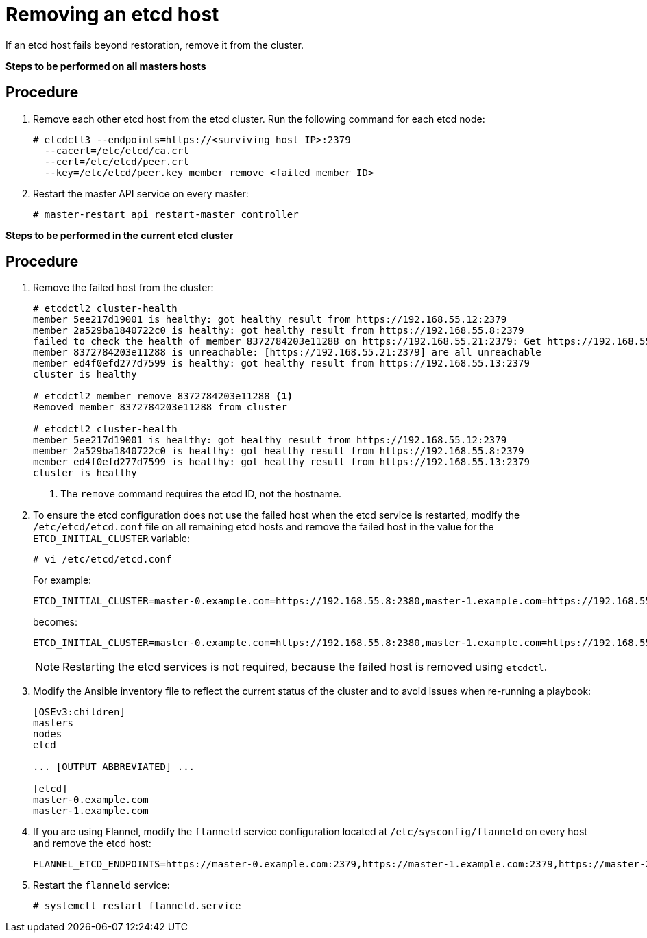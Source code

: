 ////
Removing an etcd host

Module included in the following assemblies:

* day_two_guide/host_level_tasks.adoc
* day_two_guide/assembly_replacing-etcd-host.adoc
* admin_guide/assembly_restore-etcd-quorum.adoc
////

[id='removing-etcd-host_{context}']
= Removing an etcd host

If an etcd host fails beyond restoration, remove it from the cluster.
ifeval::["{context}" == "restore-etcd-quorum"]
To recover from an etcd quorum loss, you must also remove all healthy etcd
nodes but one from your cluster.
endif::[]

ifeval::["{context}" == "day-two-host-level-tasks"]
[IMPORTANT]
====
Ensure the etcd cluster maintains quorum while removing the etcd host by
removing a single host at a time from a cluster.
====
endif::[]

*Steps to be performed on all masters hosts*

[discrete]
== Procedure

. Remove each other etcd host from the etcd cluster. Run the following command
for each etcd node:
+
----
# etcdctl3 --endpoints=https://<surviving host IP>:2379
  --cacert=/etc/etcd/ca.crt
  --cert=/etc/etcd/peer.crt
  --key=/etc/etcd/peer.key member remove <failed member ID>
----

ifeval::["{context}" == "day-two-host-level-tasks"]
. Edit the failed etcd host out of the `/etc/origin/master/master-config.yaml`
master configuration file on every master:
+
----
etcdClientInfo:
  ca: master.etcd-ca.crt
  certFile: master.etcd-client.crt
  keyFile: master.etcd-client.key
  urls:
    - https://master-0.example.com:2379
    - https://master-1.example.com:2379
    - https://master-2.example.com:2379 <1>
----
<1> The host to remove.
endif::[]
ifeval::["{context}" == "restore-etcd-quorum"]
. Remove the other etcd hosts from the `/etc/origin/master/master-config.yaml`
+master configuration file on every master:
+
----
etcdClientInfo:
  ca: master.etcd-ca.crt
  certFile: master.etcd-client.crt
  keyFile: master.etcd-client.key
  urls:
    - https://master-0.example.com:2379
    - https://master-1.example.com:2379 <1>
    - https://master-2.example.com:2379 <1>
----
<1> The host to remove.
endif::[]


. Restart the master API service on every master:
+
----
# master-restart api restart-master controller
----

*Steps to be performed in the current etcd cluster*

[discrete]
== Procedure

. Remove the failed host from the cluster:
+
----
# etcdctl2 cluster-health
member 5ee217d19001 is healthy: got healthy result from https://192.168.55.12:2379
member 2a529ba1840722c0 is healthy: got healthy result from https://192.168.55.8:2379
failed to check the health of member 8372784203e11288 on https://192.168.55.21:2379: Get https://192.168.55.21:2379/health: dial tcp 192.168.55.21:2379: getsockopt: connection refused
member 8372784203e11288 is unreachable: [https://192.168.55.21:2379] are all unreachable
member ed4f0efd277d7599 is healthy: got healthy result from https://192.168.55.13:2379
cluster is healthy

# etcdctl2 member remove 8372784203e11288 <1>
Removed member 8372784203e11288 from cluster

# etcdctl2 cluster-health
member 5ee217d19001 is healthy: got healthy result from https://192.168.55.12:2379
member 2a529ba1840722c0 is healthy: got healthy result from https://192.168.55.8:2379
member ed4f0efd277d7599 is healthy: got healthy result from https://192.168.55.13:2379
cluster is healthy
----
<1> The `remove` command requires the etcd ID, not the hostname.

. To ensure the etcd configuration does not use the failed host when the etcd
service is restarted, modify the `/etc/etcd/etcd.conf` file on all remaining
etcd hosts and remove the failed host in the value for the
`ETCD_INITIAL_CLUSTER` variable:
+
----
# vi /etc/etcd/etcd.conf
----
+
For example:
+
----
ETCD_INITIAL_CLUSTER=master-0.example.com=https://192.168.55.8:2380,master-1.example.com=https://192.168.55.12:2380,master-2.example.com=https://192.168.55.13:2380
----
+
becomes:
+
----
ETCD_INITIAL_CLUSTER=master-0.example.com=https://192.168.55.8:2380,master-1.example.com=https://192.168.55.12:2380
----
+
[NOTE]
====
Restarting the etcd services is not required, because the failed host is
removed using `etcdctl`.
====

. Modify the Ansible inventory file to reflect the current status of the cluster
and to avoid issues when re-running a playbook:
+
----
[OSEv3:children]
masters
nodes
etcd

... [OUTPUT ABBREVIATED] ...

[etcd]
master-0.example.com
master-1.example.com
----

. If you are using Flannel, modify the `flanneld` service configuration located
at `/etc/sysconfig/flanneld` on every host and remove the etcd host:
+
----
FLANNEL_ETCD_ENDPOINTS=https://master-0.example.com:2379,https://master-1.example.com:2379,https://master-2.example.com:2379
----

. Restart the `flanneld` service:
+
----
# systemctl restart flanneld.service
----
